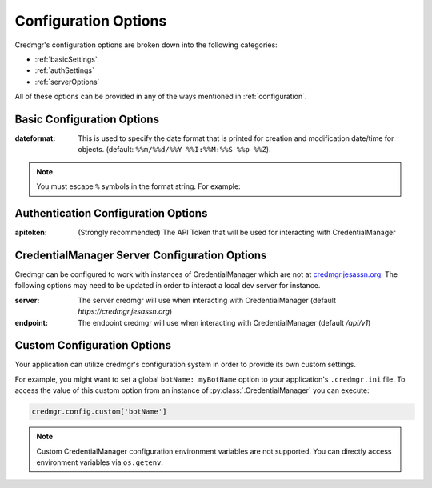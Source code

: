 .. _configurationOptions:

Configuration Options
=====================

Credmgr's configuration options are broken down into the following categories:

* :ref:`basicSettings`
* :ref:`authSettings`
* :ref:`serverOptions`

All of these options can be provided in any of the ways mentioned in
:ref:`configuration`.

.. _basicSettings:

Basic Configuration Options
---------------------------

:dateformat: This is used to specify the date format that is printed for
    creation and modification date/time for objects. (default: ``%%m/%%d/%%Y %%I:%%M:%%S %%p %%Z``).

.. note:: You must escape ``%`` symbols in the format string. For example:

    .. code::
        dateformat = %%m/%%d/%%Y %%I:%%M:%%S


.. _authSettings:

Authentication Configuration Options
------------------------------------

:apitoken: (Strongly recommended) The API Token that will be used for interacting with CredentialManager

.. _serverOptions:

CredentialManager Server Configuration Options
----------------------------------------------

Credmgr can be configured to work with instances of CredentialManager which are not at
`credmgr.jesassn.org <https://credmgr.jesassn.org>`_. The following options may need to be
updated in order to interact a local dev server for instance.

:server: The server credmgr will use when interacting with CredentialManager (default `https://credmgr.jesassn.org`)

:endpoint: The endpoint credmgr will use when interacting with CredentialManager (default `/api/v1`)

.. _customOptions:

Custom Configuration Options
----------------------------

Your application can utilize credmgr's configuration system in order to provide
its own custom settings.

For example, you might want to set a global ``botName: myBotName`` option to your
application's ``.credmgr.ini`` file. To access the value of this custom option
from an instance of :py:class:`.CredentialManager` you can execute:

.. code-block:: python

   credmgr.config.custom['botName']

.. note:: Custom CredentialManager configuration environment variables are not
          supported. You can directly access environment variables via
          ``os.getenv``.
